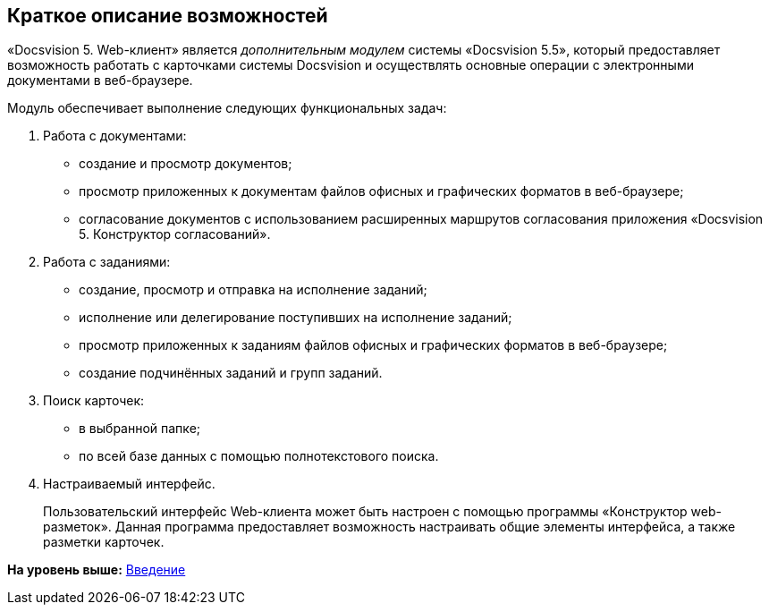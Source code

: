
== Краткое описание возможностей

«Docsvision 5. Web-клиент» является [.dfn .term]_дополнительным модулем_ системы «Docsvision 5.5», который предоставляет возможность работать с карточками системы Docsvision и осуществлять основные операции с электронными документами в веб-браузере.

Модуль обеспечивает выполнение следующих функциональных задач:

. Работа с документами:
* создание и просмотр документов;
* просмотр приложенных к документам файлов офисных и графических форматов в веб-браузере;
* согласование документов с использованием расширенных маршрутов согласования приложения «Docsvision 5. Конструктор согласований».
. Работа с заданиями:
* создание, просмотр и отправка на исполнение заданий;
* исполнение или делегирование поступивших на исполнение заданий;
* просмотр приложенных к заданиям файлов офисных и графических форматов в веб-браузере;
* создание подчинённых заданий и групп заданий.
. Поиск карточек:
* в выбранной папке;
* по всей базе данных с помощью полнотекстового поиска.
. Настраиваемый интерфейс.
+
Пользовательский интерфейс Web-клиента может быть настроен с помощью программы «Конструктор web-разметок». Данная программа предоставляет возможность настраивать общие элементы интерфейса, а также разметки карточек.

*На уровень выше:* xref:../topics/Introduction.html[Введение]
